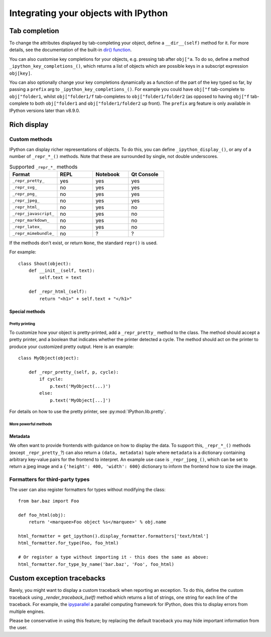 .. _integrating:

=====================================
Integrating your objects with IPython
=====================================

Tab completion
==============

To change the attributes displayed by tab-completing your object, define a
``__dir__(self)`` method for it. For more details, see the documentation of the
built-in `dir() function <http://docs.python.org/library/functions.html#dir>`_.

You can also customise key completions for your objects, e.g. pressing tab after
``obj["a``. To do so, define a method ``_ipython_key_completions_()``, which
returns a list of objects which are possible keys in a subscript expression
``obj[key]``.

You can also optionally change your key completions dynamically as a function of the part of the key typed so far,
by passing a ``prefix`` arg to ``_ipython_key_completions_()``.
For example you could have ``obj["f`` tab-complete to ``obj["folder1``, 
whilst ``obj["folder1/f`` tab-completes to ``obj["folder1/folder2`` 
(as opposed to having ``obj["f`` tab-complete to both ``obj["folder1`` and ``obj["folder1/folder2`` up front).
The ``prefix`` arg feature is only available in IPython versions later than v8.9.0.

.. versionadded:: 5.0
   Custom key completions

.. _integrating_rich_display:

Rich display
============

Custom methods
----------------------
IPython can display richer representations of objects.
To do this, you can define ``_ipython_display_()``, or any of a number of 
``_repr_*_()`` methods. 
Note that these are surrounded by single, not double underscores.

.. list-table:: Supported ``_repr_*_`` methods
   :widths: 20 15 15 15
   :header-rows: 1
   
   * - Format
     - REPL
     - Notebook
     - Qt Console
   * - ``_repr_pretty_``
     - yes
     - yes
     - yes
   * - ``_repr_svg_``
     - no
     - yes
     - yes
   * - ``_repr_png_``
     - no
     - yes
     - yes
   * - ``_repr_jpeg_``
     - no
     - yes
     - yes
   * - ``_repr_html_``
     - no
     - yes
     - no
   * - ``_repr_javascript_``
     - no
     - yes
     - no
   * - ``_repr_markdown_``
     - no
     - yes
     - no
   * - ``_repr_latex_``
     - no
     - yes
     - no
   * - ``_repr_mimebundle_``
     - no
     - ?
     - ?

If the methods don't exist, or return ``None``, the standard ``repr()`` is used.

For example::

    class Shout(object):
        def __init__(self, text):
            self.text = text
        
        def _repr_html_(self):
            return "<h1>" + self.text + "</h1>"


Special methods
^^^^^^^^^^^^^^^

Pretty printing
"""""""""""""""

To customize how your object is pretty-printed, add a ``_repr_pretty_`` method
to the class. 
The method should accept a pretty printer, and a boolean that indicates whether
the printer detected a cycle.
The method should act on the printer to produce your customized pretty output.
Here is an example::

    class MyObject(object):

        def _repr_pretty_(self, p, cycle):
            if cycle:
                p.text('MyObject(...)')
            else:
                p.text('MyObject[...]')

For details on how to use the pretty printer, see :py:mod:`IPython.lib.pretty`.

More powerful methods
"""""""""""""""""""""

.. class:: MyObject

   .. method:: _repr_mimebundle_(include=None, exclude=None)

     Should return a dictionary of multiple formats, keyed by mimetype, or a tuple
     of two dictionaries: *data, metadata* (see :ref:`Metadata`).
     If this returns something, other ``_repr_*_`` methods are ignored.
     The method should take keyword arguments ``include`` and ``exclude``, though 
     it is not required to respect them.

   .. method:: _ipython_display_()

      Displays the object as a side effect; the return value is ignored. If this
      is defined, all other display methods are ignored.


Metadata
^^^^^^^^

We often want to provide frontends with guidance on how to display the data. To
support this, ``_repr_*_()`` methods (except ``_repr_pretty_``?) can also return a ``(data, metadata)``
tuple where ``metadata`` is a dictionary containing arbitrary key-value pairs for
the frontend to interpret. An example use case is ``_repr_jpeg_()``, which can
be set to return a jpeg image and a ``{'height': 400, 'width': 600}`` dictionary
to inform the frontend how to size the image.



Formatters for third-party types
--------------------------------

The user can also register formatters for types without modifying the class::

    from bar.baz import Foo

    def foo_html(obj):
        return '<marquee>Foo object %s</marquee>' % obj.name

    html_formatter = get_ipython().display_formatter.formatters['text/html']
    html_formatter.for_type(Foo, foo_html)

    # Or register a type without importing it - this does the same as above:
    html_formatter.for_type_by_name('bar.baz', 'Foo', foo_html)

Custom exception tracebacks
===========================

Rarely, you might want to display a custom traceback when reporting an
exception. To do this, define the custom traceback using
`_render_traceback_(self)` method which returns a list of strings, one string
for each line of the traceback. For example, the `ipyparallel
<https://ipyparallel.readthedocs.io/>`__ a parallel computing framework for
IPython, does this to display errors from multiple engines.

Please be conservative in using this feature; by replacing the default traceback
you may hide important information from the user.
